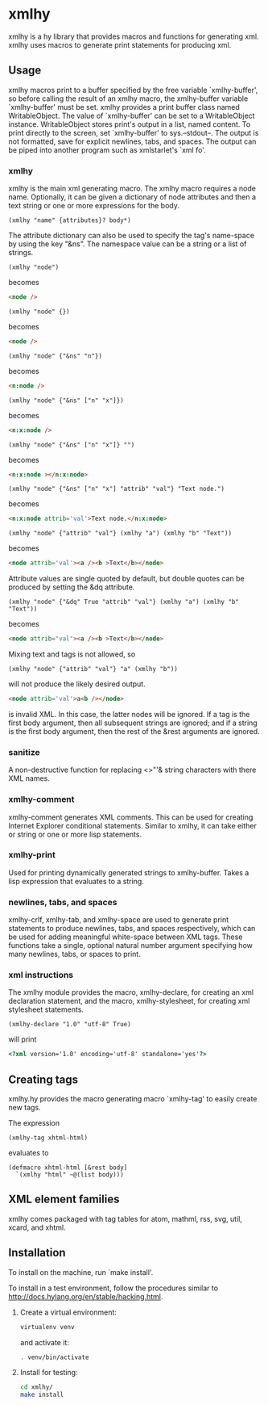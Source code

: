 * xmlhy
  xmlhy is a hy library that provides macros and functions for
  generating xml. xmlhy uses macros to generate print statements for
  producing xml.
** Usage
   xmlhy macros print to a buffer specified by the free variable
   `xmlhy-buffer', so before calling the result of an xmlhy macro, the
   xmlhy-buffer variable `xmlhy-buffer' must be set. xmlhy provides a
   print buffer class named WritableObject. The value of
   `xmlhy-buffer' can be set to a WritableObject instance.
   WritableObject stores print's output in a list, named content. To
   print directly to the screen, set `xmlhy-buffer' to sys.--stdout--.
   The output is not formatted, save for explicit newlines, tabs, and
   spaces.  The output can be piped into another program such as
   xmlstarlet's `xml fo'.
*** xmlhy
    xmlhy is the main xml generating macro.  The xmlhy macro requires
    a node name. Optionally, it can be given a dictionary of node
    attributes and then a text string or one or more expressions for
    the body.
    #+BEGIN_SRC hy
(xmlhy "name" {attributes}? body*)
    #+END_SRC
    The attribute dictionary can also be used to specify the tag's
    name-space by using the key "&ns". The namespace value can be a
    string or a list of strings.
   #+BEGIN_SRC hy
(xmlhy "node")
   #+END_SRC
   becomes
   #+BEGIN_SRC html
<node />
   #+END_SRC

   #+BEGIN_SRC hy
(xmlhy "node" {})
   #+END_SRC
   becomes
   #+BEGIN_SRC html
<node />
   #+END_SRC

   #+BEGIN_SRC hy
(xmlhy "node" {"&ns" "n"})
   #+END_SRC
   becomes
   #+BEGIN_SRC html
<n:node />
   #+END_SRC

   #+BEGIN_SRC hy
(xmlhy "node" {"&ns" ["n" "x"]})
   #+END_SRC
   becomes
   #+BEGIN_SRC html
<n:x:node />
   #+END_SRC

   #+BEGIN_SRC hy
(xmlhy "node" {"&ns" ["n" "x"]} "")
   #+END_SRC
   becomes
   #+BEGIN_SRC html
<n:x:node ></n:x:node>
   #+END_SRC

   #+BEGIN_SRC hy
(xmlhy "node" {"&ns" ["n" "x"] "attrib" "val"} "Text node.")
   #+END_SRC
   becomes
   #+BEGIN_SRC html
<n:x:node attrib='val'>Text node.</n:x:node>
   #+END_SRC

   #+BEGIN_SRC hy
(xmlhy "node" {"attrib" "val"} (xmlhy "a") (xmlhy "b" "Text"))
   #+END_SRC
   becomes
   #+BEGIN_SRC html
<node attrib='val'><a /><b >Text</b></node>
   #+END_SRC

   Attribute values are single quoted by default, but double quotes
   can be produced by setting the &dq attribute.
   #+BEGIN_SRC hy
(xmlhy "node" {"&dq" True "attrib" "val"} (xmlhy "a") (xmlhy "b" "Text"))
   #+END_SRC
   becomes
   #+BEGIN_SRC html
<node attrib="val"><a /><b >Text</b></node>
   #+END_SRC

   Mixing text and tags is not allowed, so
   #+BEGIN_SRC hy
(xmlhy "node" {"attrib" "val"} "a" (xmlhy "b"))
   #+END_SRC
   will not produce the likely desired output.
   #+BEGIN_SRC html
<node attrib='val'>a<b /></node>
   #+END_SRC
   is invalid XML. In this case, the latter nodes will be ignored. If
   a tag is the first body argument, then all subsequent strings
   are ignored; and if a string is the first body argument, then the
   rest of the &rest arguments are ignored.
*** sanitize
    A non-destructive function for replacing <>"'& string characters
    with there XML names.
*** xmlhy-comment
    xmlhy-comment generates XML comments. This can be used for
    creating Internet Explorer conditional statements. Similar to
    xmlhy, it can take either or string or one or more lisp statements.
*** xmlhy-print
    Used for printing dynamically generated strings to
    xmlhy-buffer. Takes a lisp expression that evaluates to a string.
*** newlines, tabs, and spaces
    xmlhy-crlf, xmlhy-tab, and xmlhy-space are used to generate print
    statements to produce newlines, tabs, and spaces respectively,
    which can be used for adding meaningful white-space between XML
    tags. These functions take a single, optional natural number
    argument specifying how many newlines, tabs, or spaces to print.
*** xml instructions
   The xmlhy module provides the macro, xmlhy-declare, for creating an
   xml declaration statement, and the macro, xmlhy-stylesheet, for
   creating xml stylesheet statements.
   #+BEGIN_SRC hy
(xmlhy-declare "1.0" "utf-8" True)
   #+END_SRC
   will print
   #+BEGIN_SRC html
<?xml version='1.0' encoding='utf-8' standalone='yes'?>
   #+END_SRC

** Creating tags
   xmlhy.hy provides the macro generating macro `xmlhy-tag' to easily
   create new tags.

   The expression
   #+BEGIN_SRC hy
(xmlhy-tag xhtml-html)
   #+END_SRC
   evaluates to
   #+BEGIN_SRC hy
(defmacro xhtml-html [&rest body]
  `(xmlhy "html" ~@(list body)))
   #+END_SRC

** XML element families
   xmlhy comes packaged with tag tables for atom, mathml, rss, svg,
   util, xcard, and xhtml.

** Installation
   To install on the machine, run `make install'.

   To install in a test environment, follow the procedures similar to
   http://docs.hylang.org/en/stable/hacking.html.

   1. Create a virtual environment:
      #+BEGIN_SRC sh
virtualenv venv
      #+END_SRC
      and activate it:
      #+BEGIN_SRC sh
. venv/bin/activate
      #+END_SRC
   2. Install for testing:
      #+BEGIN_SRC sh
cd xmlhy/
make install
      #+END_SRC

